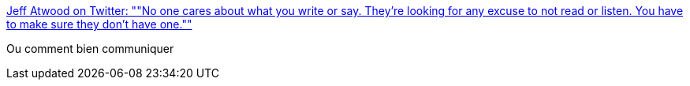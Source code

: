 :jbake-type: post
:jbake-status: published
:jbake-title: Jeff Atwood on Twitter: ""No one cares about what you write or say. They’re looking for any excuse to not read or listen. You have to make sure they don’t have one.""
:jbake-tags: citation,communication,_mois_sept.,_année_2016
:jbake-date: 2016-09-22
:jbake-depth: ../
:jbake-uri: shaarli/1474526651000.adoc
:jbake-source: https://nicolas-delsaux.hd.free.fr/Shaarli?searchterm=https%3A%2F%2Ftwitter.com%2Fcodinghorror%2Fstatus%2F777295121679126528&searchtags=citation+communication+_mois_sept.+_ann%C3%A9e_2016
:jbake-style: shaarli

https://twitter.com/codinghorror/status/777295121679126528[Jeff Atwood on Twitter: ""No one cares about what you write or say. They’re looking for any excuse to not read or listen. You have to make sure they don’t have one.""]

Ou comment bien communiquer
